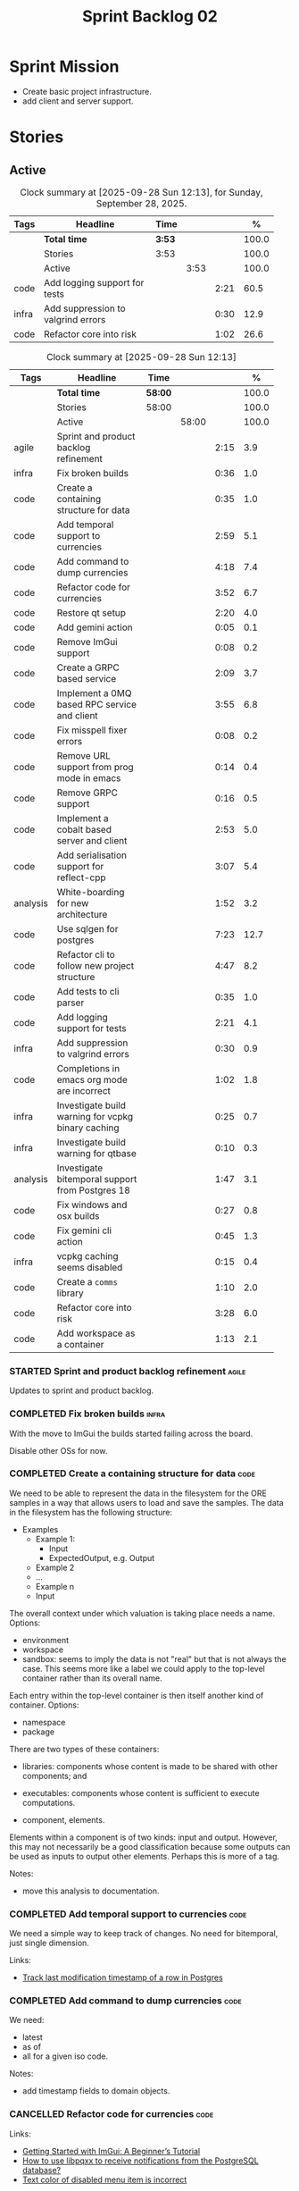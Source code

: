 :PROPERTIES:
:ID: 0DFDAF4D-E299-98E4-25C3-5BB6500E5BA8
:END:
#+title: Sprint Backlog 02
#+options: <:nil c:nil ^:nil d:nil date:nil author:nil toc:nil html-postamble:nil
#+todo: STARTED | COMPLETED CANCELLED POSTPONED BLOCKED
#+tags: { code(c) infra(i) analysis(n) agile(a) }
#+startup: inlineimages

* Sprint Mission

- Create basic project infrastructure.
- add client and server support.

* Stories

** Active

#+begin: clocktable :maxlevel 3 :scope subtree :tags t :indent nil :emphasize nil :scope file :narrow 75 :formula % :block today
#+TBLNAME: today_summary
#+CAPTION: Clock summary at [2025-09-28 Sun 12:13], for Sunday, September 28, 2025.
|       | <75>                               |        |      |      |       |
| Tags  | Headline                           | Time   |      |      |     % |
|-------+------------------------------------+--------+------+------+-------|
|       | *Total time*                       | *3:53* |      |      | 100.0 |
|-------+------------------------------------+--------+------+------+-------|
|       | Stories                            | 3:53   |      |      | 100.0 |
|       | Active                             |        | 3:53 |      | 100.0 |
| code  | Add logging support for tests      |        |      | 2:21 |  60.5 |
| infra | Add suppression to valgrind errors |        |      | 0:30 |  12.9 |
| code  | Refactor core into risk            |        |      | 1:02 |  26.6 |
#+end:

#+begin: clocktable :maxlevel 3 :scope subtree :tags t :indent nil :emphasize nil :scope file :narrow 75 :formula %
#+TBLNAME: sprint_summary
#+CAPTION: Clock summary at [2025-09-28 Sun 12:13]
|          | <75>                                               |         |       |      |       |
| Tags     | Headline                                           | Time    |       |      |     % |
|----------+----------------------------------------------------+---------+-------+------+-------|
|          | *Total time*                                       | *58:00* |       |      | 100.0 |
|----------+----------------------------------------------------+---------+-------+------+-------|
|          | Stories                                            | 58:00   |       |      | 100.0 |
|          | Active                                             |         | 58:00 |      | 100.0 |
| agile    | Sprint and product backlog refinement              |         |       | 2:15 |   3.9 |
| infra    | Fix broken builds                                  |         |       | 0:36 |   1.0 |
| code     | Create a containing structure for data             |         |       | 0:35 |   1.0 |
| code     | Add temporal support to currencies                 |         |       | 2:59 |   5.1 |
| code     | Add command to dump currencies                     |         |       | 4:18 |   7.4 |
| code     | Refactor code for currencies                       |         |       | 3:52 |   6.7 |
| code     | Restore qt setup                                   |         |       | 2:20 |   4.0 |
| code     | Add gemini action                                  |         |       | 0:05 |   0.1 |
| code     | Remove ImGui support                               |         |       | 0:08 |   0.2 |
| code     | Create a GRPC based service                        |         |       | 2:09 |   3.7 |
| code     | Implement a 0MQ based RPC service and client       |         |       | 3:55 |   6.8 |
| code     | Fix misspell fixer errors                          |         |       | 0:08 |   0.2 |
| code     | Remove URL support from prog mode in emacs         |         |       | 0:14 |   0.4 |
| code     | Remove GRPC support                                |         |       | 0:16 |   0.5 |
| code     | Implement a cobalt based server and client         |         |       | 2:53 |   5.0 |
| code     | Add serialisation support for reflect-cpp          |         |       | 3:07 |   5.4 |
| analysis | White-boarding for new architecture                |         |       | 1:52 |   3.2 |
| code     | Use sqlgen for postgres                            |         |       | 7:23 |  12.7 |
| code     | Refactor cli to follow new project structure       |         |       | 4:47 |   8.2 |
| code     | Add tests to cli parser                            |         |       | 0:35 |   1.0 |
| code     | Add logging support for tests                      |         |       | 2:21 |   4.1 |
| infra    | Add suppression to valgrind errors                 |         |       | 0:30 |   0.9 |
| code     | Completions in emacs org mode are incorrect        |         |       | 1:02 |   1.8 |
| infra    | Investigate build warning for vcpkg binary caching |         |       | 0:25 |   0.7 |
| infra    | Investigate build warning for qtbase               |         |       | 0:10 |   0.3 |
| analysis | Investigate bitemporal support from Postgres 18    |         |       | 1:47 |   3.1 |
| code     | Fix windows and osx builds                         |         |       | 0:27 |   0.8 |
| code     | Fix gemini cli action                              |         |       | 0:45 |   1.3 |
| infra    | vcpkg caching seems disabled                       |         |       | 0:15 |   0.4 |
| code     | Create a =comms= library                           |         |       | 1:10 |   2.0 |
| code     | Refactor core into risk                            |         |       | 3:28 |   6.0 |
| code     | Add workspace as a container                       |         |       | 1:13 |   2.1 |
#+end:

*** STARTED Sprint and product backlog refinement                     :agile:
    :LOGBOOK:
    CLOCK: [2025-09-21 Sun 10:06]--[2025-09-21 Sun 10:34] =>  0:28
    CLOCK: [2025-09-21 Sun 10:01]--[2025-09-21 Sun 10:05] =>  0:04
    CLOCK: [2025-09-20 Sat 08:23]--[2025-09-20 Sat 08:44] =>  0:21
    CLOCK: [2025-02-02 Sun 12:00]--[2025-02-02 Sun 12:53] =>  0:53
    :END:

Updates to sprint and product backlog.

#+begin_src emacs-lisp :exports none
;; agenda
(org-agenda-file-to-front)
#+end_src

#+name: stories-chart
#+begin_src R :var sprint_summary=sprint_summary :results file graphics :exports results :file sprint_backlog_02_stories.png :width 1200 :height 650
library(conflicted)
library(grid)
library(tidyverse)
library(tibble)

# Remove unnecessary rows.
clean_sprint_summary <- tail(sprint_summary, -4)
names <- unlist(clean_sprint_summary[2])
values <- as.numeric(unlist(clean_sprint_summary[6]))

# Create a data frame.
df <- data.frame(
  cost = values,
  stories = factor(names, levels = names[order(values, decreasing = FALSE)]),
  y = seq(length(names)) * 0.9
)

# Setup the colors
blue <- "#076fa2"

p <- ggplot(df) +
  aes(x = cost, y = stories) +
  geom_col(fill = blue, width = 0.6) +
  ggtitle("Sprint 1: Resourcing per Story") +
  xlab("Resourcing (%)") + ylab("Stories") +
  theme(text = element_text(size = 15))

print(p)
#+end_src

#+RESULTS: stories-chart
[[file:sprint_backlog_02_stories.png]]

#+name: tags-chart
#+begin_src R :var sprint_summary=sprint_summary :results file graphics :exports results :file sprint_backlog_02_tags.png :width 600 :height 400
library(conflicted)
library(grid)
library(tidyverse)
library(tibble)

# Remove unnecessary rows.
clean_sprint_summary <- tail(sprint_summary, -4)
names <- unlist(clean_sprint_summary[1])
values <- as.numeric(unlist(clean_sprint_summary[6]))

# Create a data frame.
df <- data.frame(
  cost = values,
  tags = names,
  y = seq(length(names)) * 0.9
)
# factor(names, levels = names[order(values, decreasing = FALSE)])

df2 <- setNames(aggregate(df$cost, by = list(df$tags), FUN = sum),  c("cost", "tags"))
# Setup the colors
blue <- "#076fa2"

p <- ggplot(df2) +
  aes(x = cost, y = tags) +
  geom_col(fill = blue, width = 0.6) +
  ggtitle("Sprint 1: Resourcing per Tag") +
  xlab("Resourcing (%)") + ylab("Story types") +
  theme(text = element_text(size = 15))

print(p)
#+end_src

#+RESULTS: tags-chart
[[file:sprint_backlog_02_tags.png]]

    :LOGBOOK:
    CLOCK: [2024-07-28 Sun 22:40]--[2024-07-28 Sun 23:09] =>  0:29
    :END:
*** COMPLETED Fix broken builds                                       :infra:
    :LOGBOOK:
    CLOCK: [2025-02-02 Sun 12:54]--[2025-02-02 Sun 13:30] =>  0:36
   :END:

With the move to ImGui the builds started failing across the board.

Disable other OSs for now.

*** COMPLETED Create a containing structure for data                   :code:
    :LOGBOOK:
    CLOCK: [2025-02-03 Mon 22:07]--[2025-02-03 Mon 22:42] =>  0:35
    :END:

We need to be able to represent the data in the filesystem for the ORE samples
in a way that allows users to load and save the samples. The data in the
filesystem has the following structure:

- Examples
  - Example 1:
    - Input
    - ExpectedOutput, e.g. Output
  - Example 2
  - ...
  - Example n
  - Input

The overall context under which valuation is taking place needs a name. Options:

- environment
- workspace
- sandbox: seems to imply the data is not "real" but that is not always the
  case. This seems more like a label we could apply to the top-level container
  rather than its overall name.

Each entry within the top-level container is then itself another kind of
container. Options:

- namespace
- package

There are two types of these containers:

- libraries: components whose content is made to be shared with other
  components; and
- executables: components whose content is sufficient to execute computations.

- component, elements.

Elements within a component is of two kinds: input and output. However, this may
not necessarily be a good classification because some outputs can be used as
inputs to output other elements. Perhaps this is more of a tag.

Notes:

- move this analysis to documentation.

*** COMPLETED Add temporal support to currencies                       :code:
    :LOGBOOK:
    CLOCK: [2025-02-09 Sun 22:35]--[2025-02-09 Sun 23:18] =>  0:43
    CLOCK: [2025-02-08 Sat 20:51]--[2025-02-08 Sat 23:07] =>  2:16
    :END:

We need a simple way to keep track of changes. No need for bitemporal, just
single dimension.

Links:

- [[https://stackoverflow.com/questions/52426656/track-last-modification-timestamp-of-a-row-in-postgres][Track last modification timestamp of a row in Postgres]]

*** COMPLETED Add command to dump currencies                           :code:
    :LOGBOOK:
    CLOCK: [2025-02-12 Wed 23:46]--[2025-02-13 Thu 00:34] =>  0:48
    CLOCK: [2025-02-11 Tue 23:01]--[2025-02-11 Tue 23:42] =>  0:41
    CLOCK: [2025-02-11 Tue 22:13]--[2025-02-11 Tue 23:00] =>  0:47
    CLOCK: [2025-02-10 Mon 23:16]--[2025-02-10 Mon 23:58] =>  0:42
    CLOCK: [2025-02-10 Mon 22:35]--[2025-02-10 Mon 23:15] =>  0:40
    CLOCK: [2025-02-09 Sun 23:19]--[2025-02-09 Sun 23:59] =>  0:40
    :END:

We need:

- latest
- as of
- all for a given iso code.

Notes:

- add timestamp fields to domain objects.

*** CANCELLED Refactor code for currencies                             :code:
    :LOGBOOK:
    CLOCK: [2025-02-11 Tue 21:41]--[2025-02-11 Tue 22:06] =>  0:25
    CLOCK: [2025-02-11 Tue 20:55]--[2025-02-11 Tue 21:15] =>  0:20
    CLOCK: [2025-02-08 Sat 18:58]--[2025-02-08 Sat 19:37] =>  0:39
    CLOCK: [2025-02-08 Sat 16:30]--[2025-02-08 Sat 18:58] =>  2:28
    :END:

Links:

- [[https://technotes.blog/2023/01/24/getting-started-with-imgui-a-beginners-tutorial/][Getting Started with ImGui: A Beginner’s Tutorial]]
- [[https://stackoverflow.com/questions/38457309/how-to-use-libpqxx-to-receive-notifications-from-the-postgresql-database][How to use libpqxx to receive notifications from the PostgreSQL database?]]
- [[https://github.com/ocornut/imgui/issues/4478][Text color of disabled menu item is incorrect]]

*** COMPLETED Restore qt setup                                         :code:
    :LOGBOOK:
    CLOCK: [2025-08-07 Thu 18:02]--[2025-08-07 Thu 20:22] =>  2:20
    :END:

We will forge ahead with a QT UI, given the issues we had with imGui cross
platform. We can worry about it later.

*** COMPLETED Add gemini action                                        :code:
    :LOGBOOK:
    CLOCK: [2025-08-07 Thu 20:26]--[2025-08-07 Thu 20:31] =>  0:05
    :END:

#+begin_quote
To get started, download Gemini CLI 0.1.18 or later and run `/setup-github`.
#+end_quote

Links:

- [[https://github.com/google-github-actions/run-gemini-cli][GH run-gemini-cli]]
- [[https://blog.google/technology/developers/introducing-gemini-cli-github-actions][Meet your new AI coding teammate: Gemini CLI GitHub Actions]]

*** COMPLETED Remove ImGui support                                     :code:
    :LOGBOOK:
    CLOCK: [2025-08-10 Sun 13:41]--[2025-08-10 Sun 13:49] =>  0:08
    :END:

We never got it to compile under windows and osx.

*** CANCELLED Create a GRPC based service                              :code:
    :LOGBOOK:
    CLOCK: [2025-08-15 Fri 20:51]--[2025-08-15 Fri 21:04] =>  0:13
    CLOCK: [2025-08-10 Sun 14:10]--[2025-08-10 Sun 15:30] =>  1:20
    CLOCK: [2025-08-10 Sun 13:50]--[2025-08-10 Sun 14:09] =>  0:19
    CLOCK: [2025-08-10 Sun 13:20]--[2025-08-10 Sun 13:37] =>  0:17
    :END:

- *Reason:* GRPC is quite convoluted and generates weird code. Try first to
  build a simple RPC using ZeroMQ and see how hard it is.

Needs to be able to login, and retrieve currencies.

*** CANCELLED Implement a 0MQ based RPC service and client             :code:
    :LOGBOOK:
    CLOCK: [2025-09-18 Thu 13:57]--[2025-09-18 Thu 17:26] =>  3:29
    CLOCK: [2025-09-18 Thu 12:59]--[2025-09-18 Thu 13:25] =>  0:26
    :END:

*Rationale*: Actually we should experiment with raw asio first before adding
more complexity.

*** COMPLETED Fix misspell fixer errors                                :code:
    :LOGBOOK:
    CLOCK: [2025-09-20 Sat 14:50]--[2025-09-20 Sat 14:58] =>  0:08
    :END:

Error:

#+begin_src
misspell-fixer: -r Enable real run. Overwrite original files!
misspell-fixer: -s Enable showing of diffs.
misspell-fixer: -v Enable verbose mode.
misspell-fixer: -n Disable backups.
misspell-fixer: Target directories: .
misspell-fixer: Your grep version is +zstd which is at least the optimal: 2.28.
misspell-fixer: Iteration 0: prefiltering.
misspell-fixer: Results of prefiltering: (filename:line:pattern)
./doc/agile/v0/sprint_backlog_02.org:382:constraints
misspell-fixer: Iteration 0: processing.
misspell-fixer: actual file: ./doc/agile/v0/sprint_backlog_02.org
misspell-fixer: temp file: ./doc/agile/v0/sprint_backlog_02.org.64
misspell-fixer: misspellings are fixed!
misspell-fixer: Iteration 0: done.
misspell-fixer: Iteration 1: prefiltering.
misspell-fixer: Results of prefiltering: (filename:line:pattern)
misspell-fixer: Iteration 1: nothing to replace.
misspell-fixer: Iteration 1: done.
=================================

Error: Unable to process file command 'output' successfully.
Error: Invalid format '+++ ./doc/agile/v0/sprint_backlog_02.org.64	2025-09-20 10:57:51.112708427 +0000'
#+end_src

The problem may be related to the error in the URL.


***

*** COMPLETED Remove URL support from prog mode in emacs               :code:
    :LOGBOOK:
    CLOCK: [2025-09-20 Sat 15:26]--[2025-09-20 Sat 15:40] =>  0:14
    :END:

*** COMPLETED Remove GRPC support                                      :code:
    :LOGBOOK:
    CLOCK: [2025-09-20 Sat 11:51]--[2025-09-20 Sat 12:07] =>  0:16
    :END:

- remove code using GRPC, leave only server and client skeletons.

*** COMPLETED Implement a cobalt based server and client               :code:
    :LOGBOOK:
    CLOCK: [2025-09-21 Sun 00:41]--[2025-09-21 Sun 01:16] =>  0:35
    CLOCK: [2025-09-20 Sat 21:02]--[2025-09-20 Sat 21:38] =>  0:36
    CLOCK: [2025-09-20 Sat 17:44]--[2025-09-20 Sat 18:20] =>  0:36
    CLOCK: [2025-09-20 Sat 17:16]--[2025-09-20 Sat 17:43] =>  0:27
    CLOCK: [2025-09-20 Sat 16:36]--[2025-09-20 Sat 17:15] =>  0:39
    :END:

Using the examples, create a really simple server and client. Must use SSL.

Links:

- [[https://www.boost.org/doc/libs/latest/libs/cobalt/doc/html/index.html][cobalt docs]]
- [[https://github.com/boostorg/cobalt][GH cobalt]]

*** COMPLETED Add serialisation support for reflect-cpp                :code:
    :LOGBOOK:
    CLOCK: [2025-09-24 Wed 10:02]--[2025-09-24 Wed 12:37] =>  2:35
    CLOCK: [2025-09-23 Tue 11:10]--[2025-09-23 Tue 11:33] =>  0:23
    CLOCK: [2025-09-23 Tue 11:01]--[2025-09-23 Tue 11:10] =>  0:09
    :END:

Links:

- [[https://github.com/getml/reflect-cpp/][GH reflect-cpp]]

*** COMPLETED White-boarding for new architecture                  :analysis:
    :LOGBOOK:
    CLOCK: [2025-09-25 Thu 12:55]--[2025-09-25 Thu 13:03] =>  0:08
    CLOCK: [2025-09-25 Thu 11:01]--[2025-09-25 Thu 12:45] =>  1:44
    :END:

Spend some time with AI to figure out an initial architecture for the system.
Does not have to be perfect but must follow the data oriented principles we are
trying to exercise.

Notes:

- each subsystem should have all related functionality:
  - risk: domain types for ORE, ORE adapters, DB support, messages, managers
    with rings, table dispatchers.
  - comms: basic asio and cobalt infrastructure. Frame, message sizes and its
    handling, socket handling, generic subsystem dispatcher. Frame needs to have
    a subsystem ID and a message ID. Basic asio server and client.
- client library contains a wrapper around client functionality, by subsystem.
  Each should have their own "client".
- server project contains the runnable service, at the start supporting all
  subsystems. In the future we can split these into multiple servers.
- console (cli) calls client library to exercise it.
- Consider naming server and client after the protocol (nexus).
- HTTP is implemented as a separate server.

*** COMPLETED Use sqlgen for postgres                                  :code:
    :LOGBOOK:
    CLOCK: [2025-09-26 Fri 15:54]--[2025-09-26 Fri 17:02] =>  1:08
    CLOCK: [2025-09-26 Fri 12:17]--[2025-09-26 Fri 13:19] =>  1:02
    CLOCK: [2025-09-26 Fri 11:18]--[2025-09-26 Fri 12:17] =>  0:59
    CLOCK: [2025-09-26 Fri 09:38]--[2025-09-26 Fri 11:02] =>  1:24
    CLOCK: [2025-09-25 Thu 23:01]--[2025-09-25 Thu 23:56] =>  0:55
    CLOCK: [2025-09-25 Thu 16:01]--[2025-09-25 Thu 17:03] =>  1:02
    CLOCK: [2025-09-24 Wed 13:00]--[2025-09-24 Wed 13:53] =>  0:53
    :END:

Notes:

- it would be nice to be able to support SQLite as well. However, there is no
  common connection class, so we need to use templates.

Links:

- [[https://github.com/getml/sqlgen/][GH sqlgen]]
- [[https://github.com/getml/sqlgen/issues/52][#52: Support for temporal data]]

*** CANCELLED Add console method to drop schema for a table or all tables :code:

*Rationale*: We need to create the schema manually anyways.

We may need to update the SQL from sqlgen. This will make life easier.

*** COMPLETED Refactor cli to follow new project structure             :code:
    :LOGBOOK:
    CLOCK: [2025-09-27 Sat 09:39]--[2025-09-27 Sat 10:32] =>  0:53
    CLOCK: [2025-09-27 Sat 09:00]--[2025-09-27 Sat 09:29] =>  0:29
    CLOCK: [2025-09-26 Fri 22:45]--[2025-09-27 Sat 00:11] =>  1:26
    CLOCK: [2025-09-26 Fri 21:48]--[2025-09-26 Fri 22:13] =>  0:25
    CLOCK: [2025-09-26 Fri 20:21]--[2025-09-26 Fri 21:42] =>  1:21
    CLOCK: [2025-09-26 Fri 19:12]--[2025-09-26 Fri 19:25] =>  0:13
    :END:

As defined in analysis story, refactor CLI with new approach.

*** COMPLETED Add tests to cli parser                                  :code:
    :LOGBOOK:
    CLOCK: [2025-09-27 Sat 20:50]--[2025-09-27 Sat 21:02] =>  0:12
    CLOCK: [2025-09-27 Sat 14:01]--[2025-09-27 Sat 14:24] =>  0:23
    :END:

*** COMPLETED Add logging support for tests                            :code:
    :LOGBOOK:
    CLOCK: [2025-09-28 Sun 09:51]--[2025-09-28 Sun 12:12] =>  2:21
    :END:

At present we are not able to see logs for tests.

*** STARTED Add suppression to valgrind errors                        :infra:
    :LOGBOOK:
    CLOCK: [2025-09-28 Sun 09:20]--[2025-09-28 Sun 09:50] =>  0:30
    :END:

We are getting spurious memory leaks:

#+begin_src
{
   Memcheck:Leak
   match-leak-kinds: reachable
   fun:malloc
   obj:/home/runner/work/_temp/-1583124222/cmake-4.1.1-linux-x86_64/bin/cmake
   obj:/home/runner/work/_temp/-1583124222/cmake-4.1.1-linux-x86_64/bin/cmake
   fun:__libc_start_main@@GLIBC_2.34
   obj:/home/runner/work/_temp/-1583124222/cmake-4.1.1-linux-x86_64/bin/cmake
   obj:*
   obj:*
#+end_src


*** STARTED Completions in emacs org mode are incorrect                :code:
    :LOGBOOK:
    CLOCK: [2025-09-21 Sun 11:28]--[2025-09-21 Sun 11:44] =>  0:16
    CLOCK: [2025-09-21 Sun 11:16]--[2025-09-21 Sun 11:27] =>  0:11
    CLOCK: [2025-09-21 Sun 10:40]--[2025-09-21 Sun 11:15] =>  0:35
    :END:

At present we are getting random lisp snippets when filling in agile backlogs.

Does not solve all the problems but helps:

#+begin_src emacs-lisp
(defun cunene/org-mode-hook ()
  "Hook to run in org mode."
  ;; Make sure Org's native completions are prioritized
  (setq-local completion-at-point-functions
              (append (list #'org-pcomplete-initial) ; Org's native completion
                      completion-at-point-functions)))

#+end_src

Notes:

- fixed assorted ilist issues.
- fixed completion on git commit.

*** STARTED Investigate build warning for vcpkg binary caching        :infra:
    :LOGBOOK:
    CLOCK: [2025-09-21 Sun 09:25]--[2025-09-21 Sun 09:50] =>  0:25
    :END:

At present we are getting:

#+begin_src
Additional packages (*) will be modified to complete this operation.
$VCPKG_BINARY_SOURCES: warning: The 'x-gha' binary caching backend has been removed. Consider using a NuGet-based binary caching provider instead, see extended documentation at https://learn.microsoft.com/vcpkg/users/binarycaching?WT.mc_id=vcpkg_inproduct_cli.
  on expression: clear;x-gha,readwrite
#+end_src

Raised:

- [[https://github.com/lukka/run-vcpkg/issues/253][#253: Addressing vcpkg warning related to binary caching]]

*** STARTED Investigate build warning for qtbase                      :infra:
    :LOGBOOK:
    CLOCK: [2025-09-21 Sun 09:51]--[2025-09-21 Sun 10:01] =>  0:10
    :END:

At present we are getting:

#+begin_src
Building qtbase[brotli,concurrent,core,dbus,dnslookup,doubleconversion,egl,fontconfig,freetype,gui,harfbuzz,icu,jpeg,network,opengl,openssl,pcre2,png,sql,sql-psql,sql-sqlite,testlib,thread,widgets,xcb,xcb-xlib,xkb,xkbcommon-x11,xlib,xrender,zstd]:x64-linux@6.8.3#5...
CMake Warning at ports/qtbase/portfile.cmake:49 (message):
  qtbase currently requires packages from the system package manager.  They
  can be installed on Ubuntu systems via sudo apt-get install '^libxcb.*-dev'
  libx11-xcb-dev libglu1-mesa-dev libxrender-dev libxi-dev libxkbcommon-dev
  libxkbcommon-x11-dev libegl1-mesa-dev.
#+end_src

According to grok:

#+begin_quote
The CMake warning from ports/qtbase/portfile.cmake indicates that the qtbase
package in vcpkg requires additional system dependencies (like libxcb and
others) to be installed on your system, specifically for Ubuntu. This warning
appears because vcpkg detects that these dependencies are not satisfied. To
remove the warning, you need to install the required system packages or suppress
the warning if you’re sure the dependencies are met or not needed.
#+end_quote

We seem to be installing all of the required libraries on our script. We may
need to:

#+begin_src bash
export VCPKG_DISABLE_SYSTEM_PACKAGE_CHECK=1
#+end_src

*** STARTED Investigate bitemporal support from Postgres 18        :analysis:
    :LOGBOOK:
    CLOCK: [2025-08-08 Fri 08:27]--[2025-08-08 Fri 09:09] =>  0:42
    CLOCK: [2025-08-08 Fri 08:24]--[2025-08-08 Fri 08:26] =>  0:02
    CLOCK: [2025-08-07 Thu 23:51]--[2025-08-07 Thu 23:59] =>  0:08
    CLOCK: [2025-08-07 Thu 22:12]--[2025-08-07 Thu 23:07] =>  0:55
    :END:

Links:

- [[https://hdombrovskaya.wordpress.com/2024/05/05/3937/][(Bi)Temporal Tables, PostgreSQL and SQL Standard]]
- [[https://neon.com/postgresql/postgresql-18/temporal-constraints][PostgreSQL 18 Temporal Constraints]]
- [[https://www.depesz.com/2024/10/03/waiting-for-postgresql-18-add-temporal-foreign-key-constraints/][Waiting for PostgreSQL 18 – Add temporal FOREIGN KEY constraints]]
- [[https://neon.com/postgresql/postgresql-tutorial/postgresql-identity-column][PostgreSQL Identity Column]]
- [[https://wiki.postgresql.org/wiki/SQL2011Temporal][SQL2011Temporal]]
- [[https://neon.com/postgresql/postgresql-18-new-features][PostgreSQL 18 New Features]]
- [[https://lord.technology/2025/01/28/understanding-temporal-primary-keys.html][Understanding Bitemporal Primary Keys]]
- [[https://hypirion.com/musings/implementing-system-versioned-tables-in-postgres][Implementing System-Versioned Tables in Postgres]]
- [[https://clarkdave.net/2015/02/historical-records-with-postgresql-and-temporal-tables-and-sql-2011/][Historical records with PostgreSQL, temporal tables and SQL:2011]]
- [[https://github.com/arkhipov/temporal_tables][GH temporal_tables]]
- [[https://learn.microsoft.com/en-us/sql/relational-databases/tables/querying-data-in-a-system-versioned-temporal-table?view=sql-server-ver17][Query data in a system-versioned temporal table]]

*** STARTED Fix windows and osx builds                                 :code:
    :LOGBOOK:
    CLOCK: [2025-09-20 Sat 14:58]--[2025-09-20 Sat 15:25] =>  0:27
    :END:

*** STARTED Fix gemini cli action                                      :code:
    :LOGBOOK:
    CLOCK: [2025-09-20 Sat 15:50]--[2025-09-20 Sat 16:35] =>  0:45
    :END:


*** STARTED vcpkg caching seems disabled                             :infra:
    :LOGBOOK:
    CLOCK: [2025-09-21 Sun 10:06]--[2025-09-21 Sun 10:21] =>  0:15
    :END:

It seems caching is not kicking in so builds are very slow.

*** STARTED Create a =comms= library                                   :code:
    :LOGBOOK:
    CLOCK: [2025-09-23 Tue 09:30]--[2025-09-23 Tue 10:15] =>  0:45
    CLOCK: [2025-09-22 Mon 17:27]--[2025-09-22 Mon 17:50] =>  0:23
    CLOCK: [2025-09-22 Mon 16:11]--[2025-09-22 Mon 16:12] =>  0:01
    CLOCK: [2025-09-21 Sun 11:45]--[2025-09-21 Sun 11:46] =>  0:01
    :END:

Move comms related code to it's own library.

Tasks:

- add options for port, key file etc.
- add support for environment variables.

#+begin_src c++
// Parse environment variables (prefix "MYAPP_")
po::store(po::parse_environment(desc, "MYAPP_"), vm);
#+end_src

- refactor server and client code into their own classes.

*** STARTED Refactor core into risk                                    :code:
    :LOGBOOK:
    CLOCK: [2025-09-27 Sat 23:56]--[2025-09-28 Sun 01:02] =>  1:06
    CLOCK: [2025-09-27 Sat 23:01]--[2025-09-27 Sat 23:56] =>  0:55
    CLOCK: [2025-09-27 Sat 21:03]--[2025-09-27 Sat 22:30] =>  1:27
    :END:

As per the new architecture, we should have all the services within each
subsystem.

*** Replace XML parsing with reflect cpp                               :code:

We need to see if we can parse ORE XML using reflect cpp instead of hand crafted
code.

Links:

- [[https://rfl.getml.com/variants_and_tagged_unions/][std::variant, rfl::Variant and rfl::TaggedUnion]]

*** Merge client into console                                          :code:

We don't really need a client, we can add this functionality to console.

Notes:

- rename console to cli.
- add a mode in console called =client=.
- add port, etc as configuration variables.
- add the location of cert as configuration variables.
- read variables from environment.

*** Rename =core= to =risk=                                            :code:

We need to distinguish between the types in =comms= etc and the core types for
domain modeling. We need a good name for this.

*** Add support for JWT                                                :code:

Links:

- [[https://iniakunhuda.medium.com/building-secure-jwt-authentication-in-go-with-postgresql-94b6724f9b75][Building Secure JWT Authentication in Go with PostgreSQL]]
- [[https://github.com/Thalhammer/jwt-cpp][GH jwt-cpp]]

*** Read up on ECS                                                 :analysis:

Links:

- [[https://en.wikipedia.org/wiki/Entity_component_system][wikipedia: Entity component system]]
- [[https://github.com/skypjack/entt][GH entt]]: "EnTT is a header-only, tiny and easy to use library for game
  programming and much more written in modern C++."

*** Consider adding otel support                                       :code:

Links:

- [[https://github.com/destrex271/postgresexporter][GH postgresexporter]]: "Unofficial Postgres Exporter for OTEL"
- [[https://opentelemetry-cpp.readthedocs.io/en/latest/otel_docs/classopentelemetry_1_1sdk_1_1trace_1_1SpanExporter.html][SpanExporter]]: create your own exporter.

*** Add chat support                                                   :code:

Links:

- [[https://github.com/communi/libcommuni][GH libcommuni]]: "A cross-platform IRC framework written with Qt."
- [[https://github.com/inspircd/inspircd/tree/insp4][GH insp4]]: "InspIRCd is a modular C++ Internet Relay Chat (IRC) server for
  UNIX-like and Windows systems."
- https://www.inspircd.org/

*** Add account support                                                :code:

Links:

- [[https://www.azerothcore.org/wiki/creating-accounts][azeroth: Creating Accounts]]
- [[https://www.azerothcore.org/wiki/account][azeroth: account]]
- [[https://www.mongodb.com/docs/manual/reference/built-in-roles/#std-label-built-in-roles][mongo: Built-In Roles]]

*** Add session support                                                :code:

Users must be able to login and logout.

*** Consider exposing end points via HTTP                              :code:

Having a binary protocol is helpful for performance but it may make life easier
to expose some functionality via HTTP.

Links:

- [[https://github.com/dfleury2/beauty][GH: beauty]]: "Beauty is a layer above Boost.Beast which provide facilities to
  create Http server or client. Beauty allows the creation of synchronous or
  asynchronous server and client, and adds some signals and timer management
  based on Boost.Asio"

*** Consider using getML to integrate ML                               :code:

Links:

- [[https://github.com/getml/getml-community][GH: getml]]: "getML is a tool for automating feature engineering on relational
  data and time series. It includes a specifically customized database Engine
  for this very purpose."
- [[https://getml.com/latest/user_guide/quick_start/][user guide quick start]]

*** Configure postgres with async IO                                   :code:

Links:

- [[https://neon.com/postgresql/postgresql-18/asynchronous-io][PostgreSQL 18 Asynchronous I/O]]

*** Consider using sqls for LSP                                        :code:

We are presently testing postgrestools. If that does not work well, we should
consider sqls.

Links:

- [[https://www.reddit.com/r/emacs/comments/ijbvwv/eglot_sqls_sql_client/][eglot + sqls = SQL client?]]

*** Add workspace as a container                                       :code:
    :LOGBOOK:
    CLOCK: [2025-02-13 Thu 22:18]--[2025-02-13 Thu 22:35] =>  0:17
    CLOCK: [2025-02-13 Thu 21:21]--[2025-02-13 Thu 22:17] =>  0:56
    :END:

Core needs to have a container for all of the data stored within a context.

*** Add portfolio support                                              :code:

Links:

- [[https://leonardqmarcq.com/posts/modeling-hierarchical-tree-data][Modeling Hierarchical Tree Data in PostgreSQL]]

*** Convert plantuml diagrams to org-babel                              :doc:

It may be easier to integrate diagrams with roam if they are org-mode documents.
Experiment with babel for this.

*** Setup code quality actions                                        :infra:

We added a test password to the repo on purpose to see if it was going to be
detected by the github actions:

#+begin_src c++
    std::string connection_string("postgresql://ores:ores@localhost:5433/oresdb");
#+end_src

It wasn't. We need to figure out which actions need to be setup for this. Add
any other actions we may be missing.

The build seems to be failing:

#+begin_src sh
-- SCCache NOT found.
 CMake Error at /usr/local/share/cmake-3.30/Modules/CMakeDetermineSystem.cmake:152 (message):
   Could not find toolchain file:
   /home/runner/work/OreStudio/OreStudio/vcpkg/scripts/buildsystems/vcpkg.cmake
 Call Stack (most recent call first):
 CMakeLists.txt:61 (project)


 CMake Error: CMake was unable to find a build program corresponding to "Unix Makefiles".  CMAKE_MAKE_PROGRAM is not set.  You probably need to select a different build tool.
 CMake Error: CMAKE_CXX_COMPILER not set, after EnableLanguage
 -- Configuring incomplete, errors occurred!
 ~/work/OreStudio/OreStudio ~/work/OreStudio/OreStudio
 ~/work/OreStudio/OreStudio
 cpp/autobuilder: No supported build command succeeded.
 cpp/autobuilder: autobuild summary.
 Error: We were unable to automatically build your code. Please replace the call to the autobuild action with your custom build steps. Encountered a fatal error while running "/opt/hostedtoolcache/CodeQL/2.18.0/x64/codeql/cpp/tools/autobuild.sh". Exit code was 1 and last log line was: cpp/autobuilder: autobuild summary. See the logs for more details.
#+end_src

This may be due to a missing sub-module for vcpkg.

*** Add a message queue                                                :code:

Links:

- [[https://www.oliverlambson.com/pgmq][Use what you already have: Building a message queue on Postgres]]

*** Add support for =windows-msvc-clang-cl=                           :infra:

We need to setup a build for MSVC clang.

*** Implement database connectivity                                    :code:

We have hard coded database configuration. Implement this properly both for
console and UI.

*** Starting UI from file manager does not work                       :infra:

At present we can't start the Qt UI because the file manager thinks its a video.
Maybe we need a desktop file.

Example desktop file:

#+begin_src conf
[Desktop Entry]
Comment=
Terminal=true
Name=fixvideo
Exec=/home/user/fixvideo.sh %f
Type=Application
Icon=/usr/share/icons/gnome/48x48/apps/gnome-settings-theme.png
Encoding=UTF-8
Hidden=false
NoDisplay=false
Categories=AudioVideo;Player;Recorder;
MimeType=video/dv;v
#+end_src

Source: [[https://emacs.stackexchange.com/questions/58037/is-there-a-standard-mode-for-ini-files][Is there a standard mode for .ini files?]]

Tasks:

- create a desktop file for the application.
- add an icon.

*** Consider adding the update copyrights action from quantlib        :infra:

We should remove copyrights from each file and instead have it only at the
top-level to make maintenance easier.

See [[https://github.com/OpenSourceRisk/QuantLib/blob/master/.github/workflows/copyrights.yml][=copyrights.yml=]] in QuantLib repo.

*** Consider adding clang-tidy build                                  :infra:

As per QuantLib build: [[https://github.com/OpenSourceRisk/QuantLib/blob/master/.github/workflows/tidy.yml][=tidy.yml=]].

*** Consider adding test times build                                  :infra:

As per QuantLib build: [[https://github.com/OpenSourceRisk/QuantLib/blob/master/.github/workflows/test-times.yml][=test-times.yml=]].

*** Consider adding sanitizer build                                   :infra:

As per QuantLib build: [[https://github.com/OpenSourceRisk/QuantLib/blob/master/.github/workflows/sanitizer.yml][=sanitizer.yml=]].

*** Use string views for static strings                               :infra:

We are creating =std::strings= where we don't need them, use string views
instead.

*** Create HTTP end point for currencies                              :infra:

Add a basic HTTP server using boost beast. Then we just need a couple of verbs:

- GET: return all currencies in database.
- POST: add one or more currencies.

*** Fix site links to main page                                         :doc:

At present we renamed readme to index in the HTML export. Do a symlink or a copy
of this file to fix links.

*** Add discord support to app                                        :infra:

Links:

- [[https://github.com/RealTimeChris/DiscordCoreAPI][DiscordCoreAPI]]

*** Recipes do not show variables in org-babel                        :infra:

At present when we look at a recipe in the site, we cannot tell what the
environment variables are:

#+begin_src sh
./ores.console import ${log_args} --currency-configuration ${currency_config_dir}/currencies.xml
#+END_SRC

It would be nice if =log_args= etc showed up in the recipe.

Links:

- [[https://kitchingroup.cheme.cmu.edu/blog/2019/02/12/Using-results-from-one-code-block-in-another-org-mode/][Using results from one code block in another org-mode]]

*** Install Windows package on Windows machine                        :infra:

We need to install and run the windows package and make sure it works. Check
console and GUI start.

*** Install OSX package on OSX machine                                :infra:

We need to install and run the windows package and make sure it works. Check
console and GUI start.

*** Add packaging support for images                                  :infra:

At present we are not adding images to packages.

*** Create a staging directory                                        :infra:

At present the binaries are scattered around the build directory. We should take
the same approach as Dogen and create clean directories for this.

*** Create an icon for the application                                :infra:

We copied the Dogen icon to get us going. We should really grab our own logo.

*** Add JSON parsing support for currency                              :code:

We need to have the ability to read and write currencies from JSON.

*** Add postgres support for currency                                  :code:

We need to have the ability to read and write currencies from a postgres
database.

*** Work through all types required for Example 1                      :code:

We want to be able to visualise all the data types needed in order to be able to
run the most basic example of ORE. For each of these types, create a stories.

The files are as follows. First, there are the files in the =Input= directory:

- [[https://github.com/OpenSourceRisk/Engine/tree/master/Examples/Example_1/Input][Example 1 Inputs]]

Specifically:

- =currencies.xml=
- =netting.xml=
- =ore.xml=
- =ore_swaption.xml=
- =plot.gp=
- =portfolio.xml=
- =portfolio_swap.xml=
- =portfolio_swap_20151023.xml=
- =portfolio_swaption.xml=
- =portfolio_swaption_20151023.xml=
- =simulation.xml=

In addition, we need all of the common inputs under:

- [[https://github.com/OpenSourceRisk/Engine/tree/master/Examples/Input][Examples - Common Inputs]]

These are:

- =calendaradjustment.xml=
- =conventions.xml=
- =currencies.xml=
- =curveconfig.xml=
- =fixings_20160205.txt=
- =market_20160205.txt=
- =market_20160205_flat.txt=
- =pricingengine.xml=
- =todaysmarket.xml=

Finally, we need support for the outputs. We can grab these from the expected
outputs:

- [[https://github.com/OpenSourceRisk/Engine/tree/master/Examples/Example_1/ExpectedOutput][Example 1 Expected Outputs]]

These are:

- =colva_nettingset_CPTY_A.csv=
- =curves.csv=
- =exposure_nettingset_CPTY_A.csv=
- =exposure_trade_Swap_20y.csv=
- =flows.csv=
- =log_progress.json=
- =netcube.csv=
- =npv.csv=
- =swaption_npv.csv=
- =xva.csv=

| Previous: [[id:154212FF-BB02-8D84-1E33-9338B458380A][Version Zero]] |
